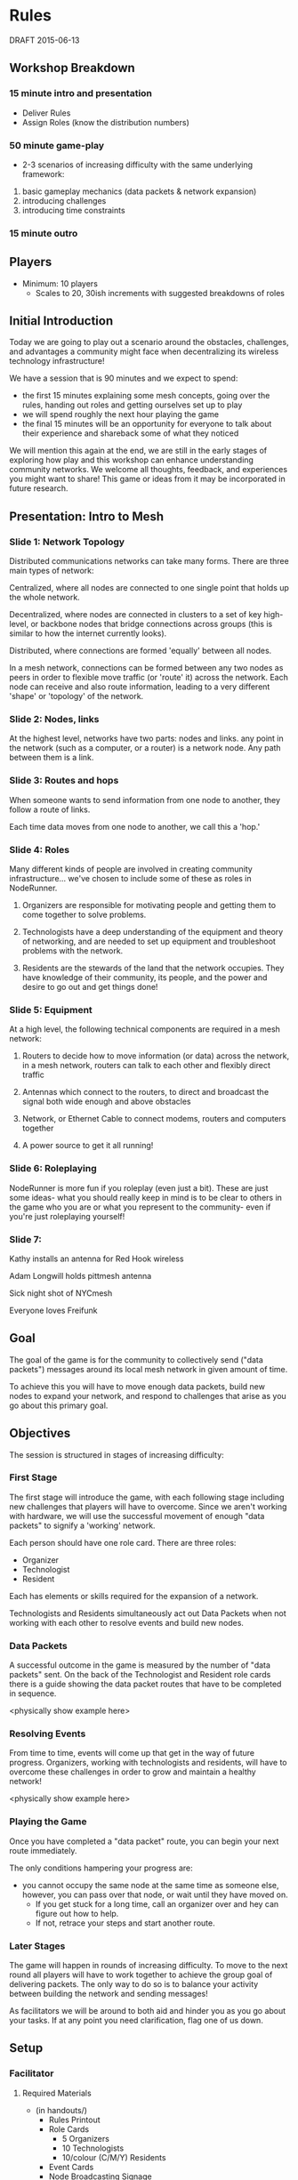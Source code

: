 * Rules
  DRAFT 2015-06-13
** Workshop Breakdown
*** 15 minute intro and presentation

  - Deliver Rules
  - Assign Roles (know the distribution numbers)

*** 50 minute game-play
- 2-3 scenarios of increasing difficulty with the same underlying framework:
1. basic gameplay mechanics (data packets & network expansion)
2. introducing challenges
3. introducing time constraints

*** 15 minute outro

** Players
- Minimum: 10 players
  - Scales to 20, 30ish increments with suggested breakdowns of roles

** Initial Introduction
Today we are going to play out a scenario around the obstacles, challenges, and
advantages a community might face when decentralizing its wireless technology
infrastructure!

We have a session that is 90 minutes and we expect to spend:
- the first 15 minutes explaining some mesh concepts, going over the
  rules, handing out roles and getting ourselves set up to play
- we will spend roughly the next hour playing the game
- the final 15 minutes will be an opportunity for everyone to talk
  about their experience and shareback some of what they noticed

We will mention this again at the end, we are still in the early stages of
exploring how play and this workshop can enhance understanding community
networks. We welcome all thoughts, feedback, and experiences you might want to
share! This game or ideas from it may be incorporated in future research.

** Presentation: Intro to Mesh

*** Slide 1: Network Topology
Distributed communications networks can take many forms. There are three main types of network:

Centralized, where all nodes are connected to one single point that holds up the whole network.

Decentralized, where nodes are connected in clusters to a set of key high-level, or backbone nodes that bridge connections across groups (this is similar to how the internet currently looks).

Distributed, where connections are formed 'equally' between all nodes.

In a mesh network, connections can be formed between any two nodes as peers in order to flexible move traffic (or 'route' it) across the network. Each node can receive and also route information, leading to a very different 'shape' or 'topology' of the network.

*** Slide 2: Nodes, links

At the highest level, networks have two parts: nodes and links. any point in the network (such as a computer, or a router) is a network node. Any path between them is a link.

*** Slide 3: Routes and hops

When someone wants to send information from one node to another, they follow a route of links.

Each time data moves from one node to another, we call this a 'hop.'

*** Slide 4: Roles
Many different kinds of people are involved in creating community infrastructure... we've chosen to include some of these as roles in NodeRunner.

1. Organizers are responsible for motivating people and getting them to come together to solve problems.

2. Technologists have a deep understanding of the equipment and theory of networking, and are needed to set up equipment and troubleshoot problems with the network.

3. Residents are the stewards of the land that the network occupies. They have knowledge of their community, its people, and the power and desire to go out and get things done!

*** Slide 5: Equipment
At a high level, the following technical components are required in a mesh network:
1. Routers to decide how to move information (or data) across the network, in a mesh network, routers can talk to each other and flexibly direct traffic

2. Antennas which connect to the routers, to direct and broadcast  the signal both wide enough and above obstacles

3. Network, or Ethernet Cable to connect modems, routers and computers together

4. A power source to get it all running!

*** Slide 6: Roleplaying
NodeRunner is more fun if you roleplay (even just a bit). These are just some ideas- what you should really keep in mind is to be clear to others in the game who you are or what you represent to the community- even if you're just roleplaying yourself!

*** Slide 7:
Kathy installs an antenna for Red Hook wireless

Adam Longwill holds pittmesh antenna

Sick night shot of NYCmesh

Everyone loves Freifunk


** Goal
The goal of the game is for the community to collectively send ("data
packets") messages around its local mesh network in given amount of time.

To achieve this you will have to move enough data packets, build new nodes to
expand your network, and respond to challenges that arise as you go about this
primary goal.

** Objectives
The session is structured in stages of increasing difficulty:

*** First Stage
The first stage will introduce the game, with each following stage including
new challenges that players will have to overcome. Since we aren't working
with hardware, we will use the successful movement of enough "data packets"
to signify a 'working' network.

Each person should have one role card. There are three roles:
- Organizer
- Technologist
- Resident

Each has elements or skills required for the expansion of a network.

Technologists and Residents simultaneously act out Data Packets when not
working with each other to resolve events and build new nodes.

*** Data Packets
A successful outcome in the game is measured by the number of "data packets"
sent. On the back of the Technologist and Resident role cards there is a guide
showing the data packet routes that have to be completed in sequence.

<physically show example here>

*** Resolving Events
From time to time, events will come up that get in the way of future progress.
Organizers, working with technologists and residents, will have to overcome
these challenges in order to grow and maintain a healthy network!

<physically show example here>

*** Playing the Game
Once you have completed a "data packet" route, you can begin your next route
immediately.

The only conditions hampering your progress are:
- you cannot occupy the same node at the same time as someone else,
  however, you can pass over that node, or wait until they have moved on.
  - If you get stuck for a long time, call an organizer over and hey can figure
    out how to help.
  - If not, retrace your steps and start another route.

*** Later Stages
The game will happen in rounds of increasing difficulty. To move to the next
round all players will have to work together to achieve the group goal of
delivering packets. The only way to do so is to balance your activity
between building the network and sending messages!

As facilitators we will be around to both aid and hinder you as you go about
your tasks. If at any point you need clarification, flag one of us down.


** Setup
*** Facilitator
**** Required Materials
  - (in handouts/)
   - Rules Printout
   - Role Cards
     - 5 Organizers
     - 10 Technologists
     - 10/colour (C/M/Y) Residents
   - Event Cards
   - Node Broadcasting Signage
   - Additional Signage

 - Stakes or Pylons (Survey Stakes)
 - Sash for Organizers (?)

**** Role Card Allocation
  - Facilitator allocates role cards depending on group size
    (including resident colour breakdown)
     People | Organizers  | Technologists | Residents || C | M | Y
    --------------------------------------------------||-----------
      10    |      1      |       2       |      7+   || 4 | 3 |
      20    |      3      |       5       |     12+   || 5 | 4 | 3
      30    |      4      |       7       |     19+   || 7 | 7 | 5

**** Calculate Data Packets Goal
Amount should scale based on the number of participants, the goal is
roughly 50% (5/10) per person (including organizer roles), however
the tally is pooled.

**** Initial Network Layout


*** Participants
- Organizers should be provided with a sash

- Players have to find a starting node with that Broadcasting that is not
  occupied by another player

** Sequence of Play
Play is initiated by the Facilitators. They call out the beginning of the
round, hand out event cards, verify that all conditions are met by Organizers
to build a new node, and ensure that routes have been completed by players.

** Takeaway Debrief
<get participants attention, maybe described or determined at the
beginning of the play session>

Some guidelines to give space for a wider range of people to speak:
- Wait a couple seconds before jumping in, especially if we've spoken before

We made some prompt questions, but please comment or reflect on any
aspect of the session:
- What was the biggest challenge when...
  - Delivering data packets?
  - Building network nodes?
- How do you feel this game reflects the actual process of building a network?
- What was your favourite part of playing the game?
  - What was your least favourite?
- How could it be more accessible?
- Do you see this being effective for different age groups?

[when ~5 minutes left transition into AMC feedback]

